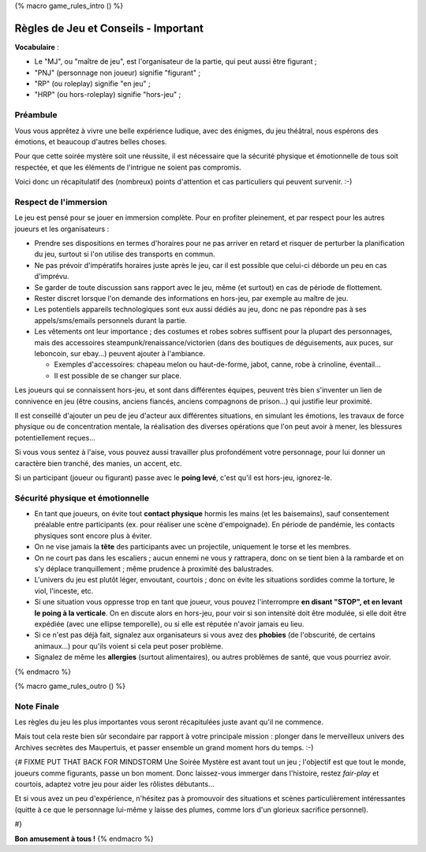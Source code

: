 
{% macro game_rules_intro () %}

Règles de Jeu et Conseils - Important
==============================================

**Vocabulaire** :

- Le "MJ", ou "maître de jeu", est l'organisateur de la partie, qui peut aussi être figurant ;
- "PNJ" (personnage non joueur) signifie "figurant" ;
- "RP" (ou roleplay) signifie "en jeu" ;
- "HRP" (ou hors-roleplay) signifie "hors-jeu" ;


Préambule
+++++++++++++++++++++

Vous vous apprêtez à vivre une belle expérience ludique, avec des énigmes, du jeu théâtral, nous espérons des émotions, et beaucoup d'autres belles choses.

Pour que cette soirée mystère soit une réussite, il est nécessaire que la sécurité physique et émotionnelle de tous soit respectée, et que les éléments de l'intrigue ne soient pas compromis.

Voici donc un récapitulatif des (nombreux) points d'attention et cas particuliers qui peuvent survenir.    :-)


Respect de l'immersion
+++++++++++++++++++++++++++++++++

Le jeu est pensé pour se jouer en immersion complète. Pour en profiter pleinement, et par respect pour les autres joueurs et les organisateurs :

- Prendre ses dispositions en termes d'horaires pour ne pas arriver en retard et risquer de perturber la planification du jeu, surtout si l'on utilise des transports en commun.
- Ne pas prévoir d'impératifs horaires juste après le jeu, car il est possible que celui-ci déborde un peu en cas d'imprévu.
- Se garder de toute discussion sans rapport avec le jeu, même (et surtout) en cas de période de flottement.
- Rester discret lorsque l'on demande des informations en hors-jeu, par exemple au maître de jeu.
- Les potentiels appareils technologiques sont eux aussi dédiés au jeu, donc ne pas répondre pas à ses appels/sms/emails personnels durant la partie.
- Les vêtements ont leur importance ; des costumes et robes sobres suffisent pour la plupart des personnages, mais des accessoires steampunk/renaissance/victorien (dans des boutiques de déguisements, aux puces, sur leboncoin, sur ebay...) peuvent ajouter à l'ambiance.

  - Exemples d'accessoires: chapeau melon ou haut-de-forme, jabot, canne, robe à crinoline, éventail...
  - Il est possible de se changer sur place.

Les joueurs qui se connaissent hors-jeu, et sont dans différentes équipes, peuvent très bien s'inventer un lien de connivence en jeu (être cousins, anciens fiancés, anciens compagnons de prison...) qui justifie leur proximité.

Il est conseillé d'ajouter un peu de jeu d'acteur aux différentes situations, en simulant les émotions, les travaux de force physique ou de concentration mentale, la réalisation des diverses opérations que l'on peut avoir à mener, les blessures potentiellement reçues...

Si vous vous sentez à l'aise, vous pouvez aussi travailler plus profondément votre personnage, pour lui donner un caractère bien tranché, des manies, un accent, etc.

Si un participant (joueur ou figurant) passe avec le **poing levé**, c'est qu'il est hors-jeu, ignorez-le.


.. raw:: pdf

    PageBreak


Sécurité physique et émotionnelle
+++++++++++++++++++++++++++++++++++++

- En tant que joueurs, on évite tout **contact physique** hormis les mains (et les baisemains), sauf consentement préalable entre participants (ex. pour réaliser une scène d'empoignade). En période de pandémie, les contacts physiques sont encore plus à éviter.
- On ne vise jamais la **tête** des participants avec un projectile, uniquement le torse et les membres.
- On ne court pas dans les escaliers ; aucun ennemi ne vous y rattrapera, donc on se tient bien à la rambarde et on s'y déplace tranquillement ; même prudence à proximité des balustrades.
- L'univers du jeu est plutôt léger, envoutant, courtois ; donc on évite les situations sordides comme la torture, le viol, l'inceste, etc.
- Si une situation vous oppresse trop en tant que joueur, vous pouvez l'interrompre **en disant "STOP", et en levant le poing à la verticale**. On en discute alors en hors-jeu, pour voir si son intensité doit être modulée, si elle doit être expédiée (avec une ellipse temporelle), ou si elle est réputée n'avoir jamais eu lieu.
- Si ce n'est pas déjà fait, signalez aux organisateurs si vous avez des **phobies** (de l'obscurité, de certains animaux...) pour qu'ils voient si cela peut poser problème.
- Signalez de même les **allergies** (surtout alimentaires), ou autres problèmes de santé, que vous pourriez avoir.

{% endmacro %}


{% macro game_rules_outro () %}

Note Finale
++++++++++++++++++

Les règles du jeu les plus importantes vous seront récapitulées juste avant qu'il ne commence.

Mais tout cela reste bien sûr secondaire par rapport à votre principale mission : plonger dans le merveilleux univers des Archives secrètes des Maupertuis, et passer ensemble un grand moment hors du temps.  :-)

{# FIXME PUT THAT BACK FOR MINDSTORM
Une Soirée Mystère est avant tout un jeu ; l'objectif est que tout le monde, joueurs comme figurants, passe un bon moment.
Donc laissez-vous immerger dans l'histoire, restez *fair-play* et courtois, adaptez votre jeu pour aider les rôlistes débutants...

Et si vous avez un peu d'expérience, n'hésitez pas à promouvoir des situations et scènes particulièrement intéressantes (quitte à ce que le personnage lui-même y laisse des plumes, comme lors d'un glorieux sacrifice personnel).

#}

**Bon amusement à tous !**
{% endmacro %}

